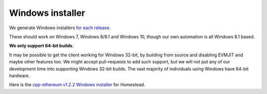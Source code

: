 
Windows installer
--------------------------------------------------------------------------------

We generate Windows installers
`for each release <https://github.com/ethereum/webthree-umbrella/releases>`_.

These should work on Windows 7, Windows 8/8.1 and Windows 10, though our
own automation is all Windows 8.1 based.

**We only support 64-bit builds.**

It may be possible to get the client working for Windows 32-bit, by building
from source and disabling EVMJIT and maybe other features too.  We might accept
pull-requests to add such support, but we will not put any of our development
time into supporting Windows 32-bit builds.  The vast majority of individuals
using Windows have 64-bit hardware.

Here is the
`cpp-ethereum v1.2.2 Windows installer
<https://build.ethdev.com/cpp-binaries-data/release-1.2.2/Ethereum.exe>`_ for Homestead.
